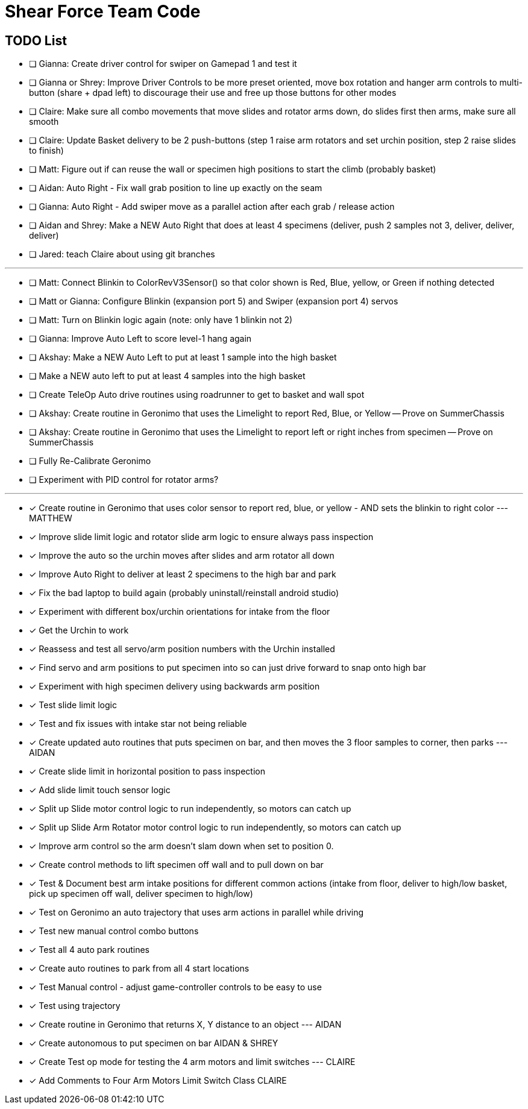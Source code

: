 = Shear Force Team Code

== TODO List


- [ ] Gianna: Create driver control for swiper on Gamepad 1 and test it
- [ ] Gianna or Shrey: Improve Driver Controls to be more preset oriented, move box rotation and hanger arm controls to multi-button (share + dpad left) to discourage their use and free up those buttons for other modes
- [ ] Claire: Make sure all combo movements that move slides and rotator arms down, do slides first then arms, make sure all smooth
- [ ] Claire: Update Basket delivery to be 2 push-buttons (step 1 raise arm rotators and set urchin position, step 2 raise slides to finish)
- [ ] Matt: Figure out if can reuse the wall or specimen high positions to start the climb (probably basket)
- [ ] Aidan: Auto Right - Fix wall grab position to line up exactly on the seam
- [ ] Gianna: Auto Right - Add swiper move as a parallel action after each grab / release action
- [ ] Aidan and Shrey: Make a NEW Auto Right that does at least 4 specimens (deliver, push 2 samples not 3, deliver, deliver, deliver)
- [ ] Jared: teach Claire about using git branches

---
- [ ] Matt: Connect Blinkin to ColorRevV3Sensor() so that color shown is Red, Blue, yellow, or Green if nothing detected
- [ ] Matt or Gianna: Configure Blinkin (expansion port 5) and Swiper (expansion port 4) servos
- [ ] Matt: Turn on Blinkin logic again (note: only have 1 blinkin not 2)
- [ ] Gianna: Improve Auto Left to score level-1 hang again
- [ ] Akshay: Make a NEW Auto Left to put at least 1 sample into the high basket
- [ ] Make a NEW auto left to put at least 4 samples into the high basket
- [ ] Create TeleOp Auto drive routines using roadrunner to get to basket and wall spot
- [ ] Akshay: Create routine in Geronimo that uses the Limelight to report Red, Blue, or Yellow -- Prove on SummerChassis
- [ ] Akshay: Create routine in Geronimo that uses the Limelight to report left or right inches from specimen -- Prove on SummerChassis
- [ ] Fully Re-Calibrate Geronimo
- [ ] Experiment with PID control for rotator arms?

---

- [x] Create routine in Geronimo that uses color sensor to report red, blue, or yellow - AND sets the blinkin to right color --- MATTHEW
- [x] Improve slide limit logic and rotator slide arm logic to ensure always pass inspection
- [x] Improve the auto so the urchin moves after slides and arm rotator all down
- [x] Improve Auto Right to deliver at least 2 specimens to the high bar and park
- [x] Fix the bad laptop to build again (probably uninstall/reinstall android studio)
- [x] Experiment with different box/urchin orientations for intake from the floor
- [x] Get the Urchin to work
- [x] Reassess and test all servo/arm position numbers with the Urchin installed
- [x] Find servo and arm positions to put specimen into so can just drive forward to snap onto high bar
- [x] Experiment with high specimen delivery using backwards arm position
- [x] Test slide limit logic
- [x] Test and fix issues with intake star not being reliable
- [x] Create updated auto routines that puts specimen on bar, and then moves the 3 floor samples to corner, then parks --- AIDAN
- [x] Create slide limit in horizontal position to pass inspection
- [x] Add slide limit touch sensor logic
- [x] Split up Slide motor control logic to run independently, so motors can catch up
- [x] Split up Slide Arm Rotator motor control logic to run independently, so motors can catch up
- [x] Improve arm control so the arm doesn't slam down when set to position 0.
- [x] Create control methods to lift specimen off wall and to pull down on bar
- [x] Test & Document best arm intake positions for different common actions (intake from floor, deliver to high/low basket, pick up specimen off wall, deliver specimen to high/low)
- [x] Test on Geronimo an auto trajectory that uses arm actions in parallel while driving
- [x] Test new manual control combo buttons
- [x] Test all 4 auto park routines
- [x] Create auto routines to park from all 4 start locations
- [x] Test Manual control - adjust game-controller controls to be easy to use
- [x] Test using trajectory
- [x] Create routine in Geronimo that returns X, Y distance to an object --- AIDAN
- [x] Create autonomous to put specimen on bar AIDAN & SHREY
- [x] Create Test op mode for testing the 4 arm motors and limit switches --- CLAIRE
- [x] Add Comments to Four Arm Motors Limit Switch Class CLAIRE


